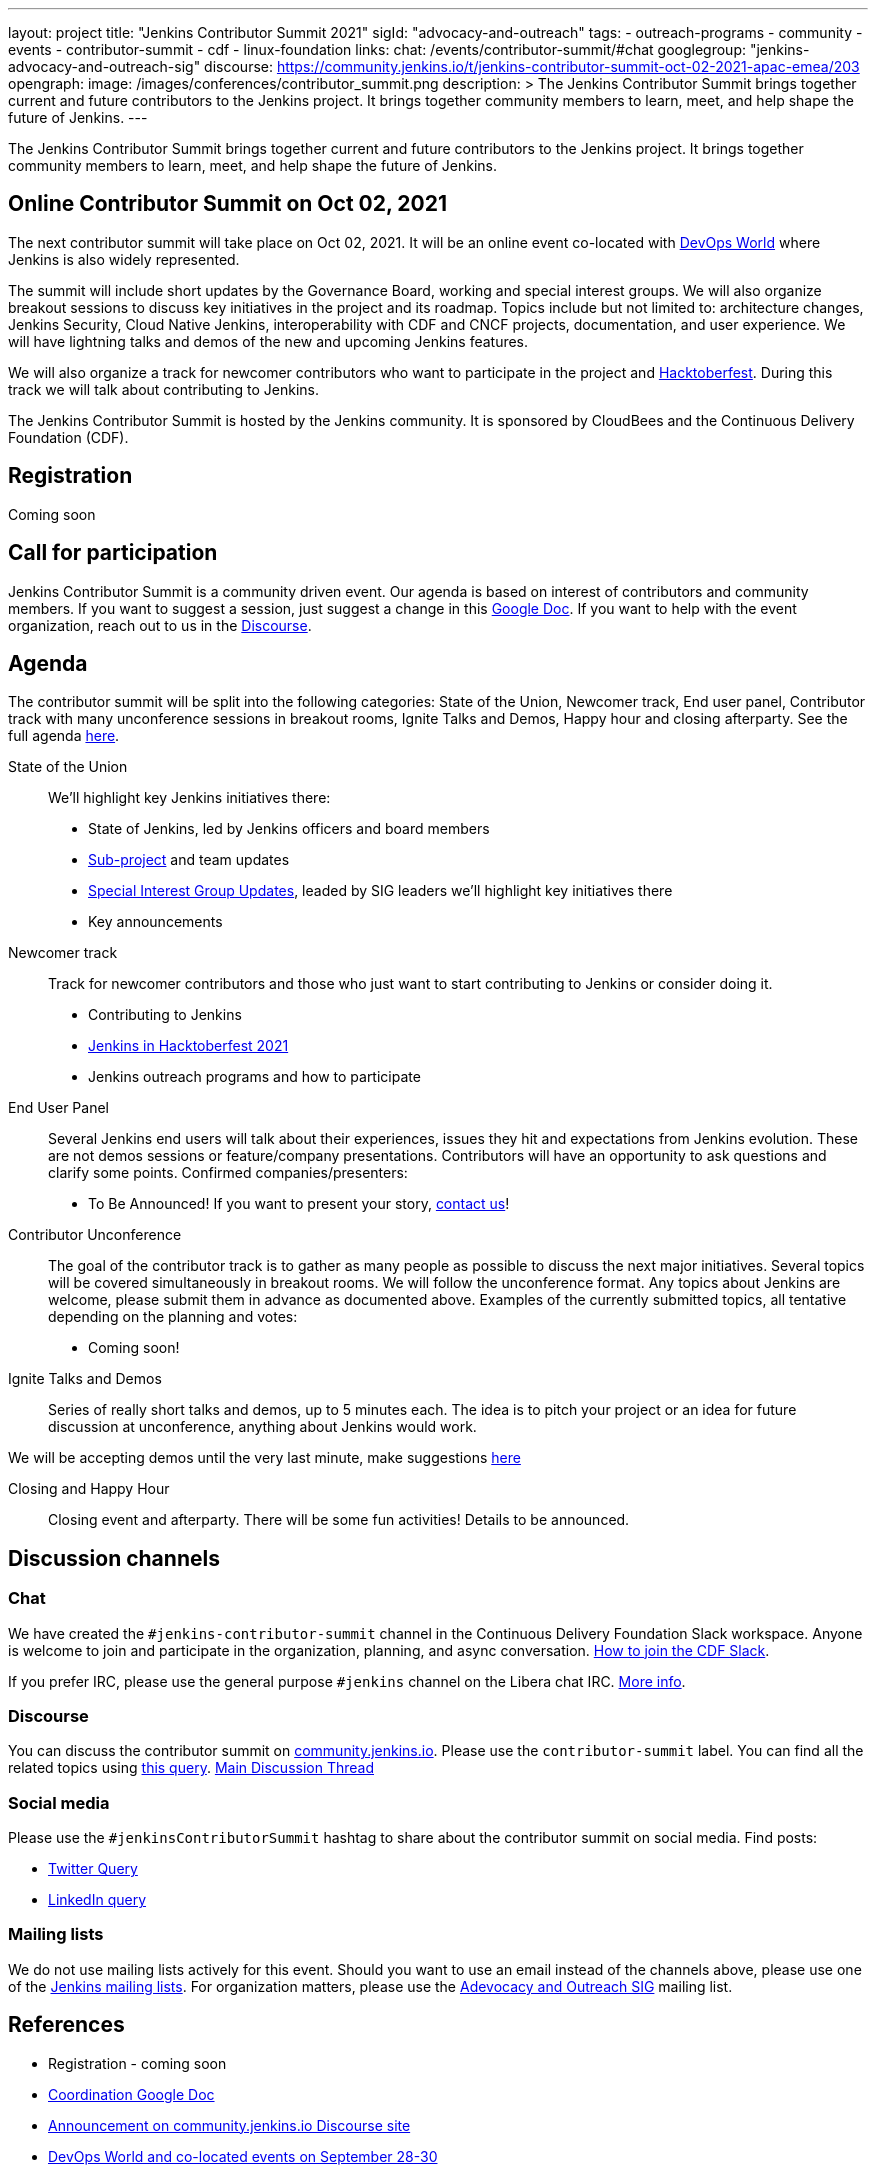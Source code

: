 ---
layout: project
title: "Jenkins Contributor Summit 2021"
sigId: "advocacy-and-outreach"
tags:
  - outreach-programs
  - community
  - events
  - contributor-summit
  - cdf
  - linux-foundation
links:
  chat: /events/contributor-summit/#chat
  googlegroup: "jenkins-advocacy-and-outreach-sig"
  discourse: https://community.jenkins.io/t/jenkins-contributor-summit-oct-02-2021-apac-emea/203
opengraph:
  image: /images/conferences/contributor_summit.png
description: >
  The Jenkins Contributor Summit brings together current and future contributors to the Jenkins project.
  It brings together community members to learn, meet, and help shape the future of Jenkins.
---

The Jenkins Contributor Summit brings together current and future contributors to the Jenkins project.
It brings together community members to learn, meet, and help shape the future of Jenkins.

== Online Contributor Summit on Oct 02, 2021

The next contributor summit will take place on Oct 02, 2021.
It will be an online event
co-located with link:https://www.devopsworld.com/[DevOps World] where Jenkins is also widely represented.

The summit will include short updates by the Governance Board, working and special interest groups.
We will also organize breakout sessions to discuss key initiatives in the project and its roadmap.
Topics include but not limited to:
architecture changes, Jenkins Security, Cloud Native Jenkins, interoperability with CDF and CNCF projects, documentation, and user experience.
We will have lightning talks and demos of the new and upcoming Jenkins features.

We will also organize a track for newcomer contributors who want to participate in the project and link:/events/hacktoberfest[Hacktoberfest].
During this track we will talk about contributing to Jenkins.

The Jenkins Contributor Summit is hosted by the Jenkins community.
It is sponsored by CloudBees and the Continuous Delivery Foundation (CDF).

== Registration

Coming soon

== Call for participation

Jenkins Contributor Summit is a community driven event.
Our agenda is based on interest of contributors and community members.
If you want to suggest a session, just suggest a change in this link:https://docs.google.com/document/d/1QLWXNG23ui-LvQXth3UREzOvLYgTMSZcv-El0H141a4/edit?usp=sharing[Google Doc].
If you want to help with the event organization, reach out to us in the link:https://community.jenkins.io/t/jenkins-contributor-summit-oct-02-2021-apac-emea/203[Discourse].

== Agenda

The contributor summit will be split into the following categories:
State of the Union,
Newcomer track,
End user panel,
Contributor track with many unconference sessions in breakout rooms,
Ignite Talks and Demos,
Happy hour and closing afterparty.
See the full agenda link:https://docs.google.com/document/d/1QLWXNG23ui-LvQXth3UREzOvLYgTMSZcv-El0H141a4/edit?usp=sharing[here].

State of the Union::
anchor:state-of-the-union[]We’ll highlight key Jenkins initiatives there:
* State of Jenkins, led by Jenkins officers and board members
* link:/projects[Sub-project] and team updates
* link:/sigs/[Special Interest Group Updates], leaded by SIG leaders we’ll highlight key initiatives there
* Key announcements

Newcomer track::
anchor:newcomer-track[]Track for newcomer contributors and those who just want to start contributing to Jenkins or consider doing it.

* Contributing to Jenkins
* link:/events/hacktoberfest[Jenkins in Hacktoberfest 2021]
* Jenkins outreach programs and how to participate

End User Panel::
anchor:end-user-panel[]Several Jenkins end users will talk about their experiences, issues they hit and expectations from Jenkins evolution.
These are not demos sessions or feature/company presentations.
Contributors will have an opportunity to ask questions and clarify some points.
Confirmed companies/presenters:

* To Be Announced! If you want to present your story, link:/events/contributor-summit/#chat[contact us]!

Contributor Unconference:: 
anchor:contributor-track[]The goal of the contributor track is to gather as many people as possible to discuss the next major initiatives.
Several topics will be covered simultaneously in breakout rooms.
We will follow the unconference format.
Any topics about Jenkins are welcome, please submit them in advance as documented above.
Examples of the currently submitted topics, all tentative depending on the planning and votes: 

* Coming soon!

Ignite Talks and Demos::
anchor:ignite-talks[]Series of really short talks and demos, up to 5 minutes each.
The idea is to pitch your project or an idea for future discussion at unconference, anything about Jenkins would work.

We will be accepting demos until the very last minute, make suggestions link:https://docs.google.com/document/d/1JVbWudREipEF5UJn-bBRU5QIjKf8mzFP9iFdwWbgFB0/edit#heading=h.yofbvfe396v5[here]

Closing and Happy Hour::
anchor:closing[]Closing event and afterparty.
There will be some fun activities!
Details to be announced.

== Discussion channels

=== Chat

We have created the `#jenkins-contributor-summit` channel in the Continuous Delivery Foundation Slack workspace.
Anyone is welcome to join and participate in the organization, planning, and async conversation.
link:/chat/#continuous-delivery-foundation[How to join the CDF Slack].

If you prefer IRC, please use the general purpose `#jenkins` channel on the Libera chat IRC.
link:/chat/#jenkins[More info].

=== Discourse

You can discuss the contributor summit on link:https://community.jenkins.io/[community.jenkins.io].
Please use the `contributor-summit` label.
You can find all the related topics using link:https://community.jenkins.io/tag/contributor-summit[this query].
link:https://community.jenkins.io/t/jenkins-contributor-summit-oct-02-2021-apac-emea/203/4[Main Discussion Thread]

=== Social media

Please use the `#jenkinsContributorSummit` hashtag to share about the contributor summit on social media.
Find posts:

* link:https://twitter.com/search?q=%23jenkinsContributorSummit%20OR%20%22Jenkins%20Contributor%20Summit%22%20OR%20%22%40jenkinsci%20Contributor%20Summit%22&src=typed_query[Twitter Query]
* link:https://www.linkedin.com/search/results/content/?keywords=%22Jenkins%20Contributor%20Summit%22%20OR%20%23jenkinsContributorSummit%20OR%20%22Jenkins%20project%20contributor%20summit%22&origin=GLOBAL_SEARCH_HEADER&sortBy=%22relevance%22[LinkedIn query]

=== Mailing lists

We do not use mailing lists actively for this event.
Should you want to use an email instead of the channels above, please use one of the link:/mailing-lists/[Jenkins mailing lists].
For organization matters, please use the link:/mailing-lists/#jenkins-advocacy-and-outreach-sig-googlegroups-com[Adevocacy and Outreach SIG] mailing list.

== References

* Registration - coming soon
* link:https://docs.google.com/document/d/1QLWXNG23ui-LvQXth3UREzOvLYgTMSZcv-El0H141a4/edit?usp=sharing[Coordination Google Doc]
* link:https://community.jenkins.io/t/jenkins-contributor-summit-oct-02-2021-apac-emea/203[Announcement on community.jenkins.io Discourse site]
* link:https://www.devopsworld.com/[DevOps World and co-located events on September 28-30]

== Archive

=== Previous events

* link:/events/contributor-summit/archive/2021-05[Online Contributor Summit on Jun 25, 2021]
* link:/blog/2021/02/16/contributor-summit-online/[Online Contributor Summit on Feb 23-25, 2021] 
* link:https://www.meetup.com/jenkinsmeetup/events/267684785/[2020 contributor summit at FOSDEM]
* link:/blog/2019/08/25/jenkinsworld-contrib-summit-ask-the-expert-booth/[2019 contributor summit blog post]
* link:/blog/2018/10/18/contributor-summit-summary/[2018 contributor summit summary]
* link:https://www.meetup.com/jenkinsmeetup/events/236370750/[2017 contributor hackathon]
* link:https://www.meetup.com/jenkinsmeetup/events/227463345/[2016 contributor summit at FOSDEM]

=== Gallery

+++ <details><summary> +++
Jenkins Contributor Summit, 2018:
+++ </summary><div> +++
image:/images/conferences/contributor_summit_kk.jpg[Jenkins Contributor Summit, 2018. Image 1, role=center]
+++ </div></details> +++

+++ <details><summary> +++
Jenkins Contributor Summit, 2018:
+++ </summary><div> +++
image:/images/conferences/contributor_summit_sf.jpg[Jenkins Contributor Summit, 2018. Image 2, role=center]
+++ </div></details> +++

+++ <details><summary> +++
Jenkins Contributor Summit, 2021:
+++ </summary><div> +++
image:/images/post-images/2021/2021-02-16-contributor-summit.png[Jenkins Contributor Summit, Feb 2021, role=center]
+++ </div></details> +++
